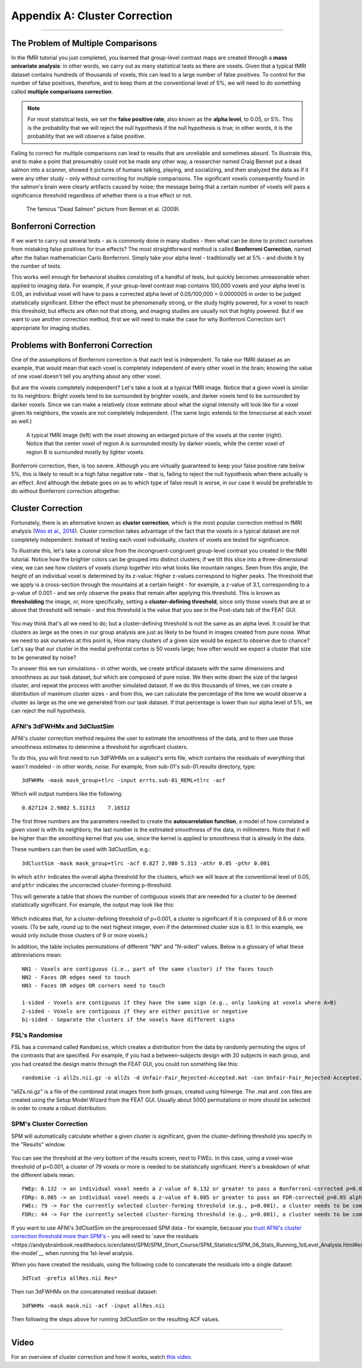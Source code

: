 .. _Appendix_A_ClusterCorrection:

Appendix A: Cluster Correction
==============

-------------

The Problem of Multiple Comparisons
***********************************

In the fMRI tutorial you just completed, you learned that group-level contrast maps are created through a **mass univariate analysis**: in other words, we carry out as many statistical tests as there are voxels. Given that a typical fMRI dataset contains hundreds of thousands of voxels, this can lead to a large number of false positives. To control for the number of false positives, therefore, and to keep them at the conventional level of 5%, we will need to do something called **multiple comparisons correction**.

.. note::

  For most statistical tests, we set the **false positive rate**, also known as the **alpha level**, to 0.05, or 5%. This is the probability that we will reject the null hypothesis if the null hypothesis is true; in other words, it is the probability that we will observe a false positive.
  

Failing to correct for multiple comparisons can lead to results that are unreliable and sometimes absurd. To illustrate this, and to make a point that presumably could not be made any other way, a researcher named Craig Bennet put a dead salmon into a scanner, showed it pictures of humans talking, playing, and socializing, and then analyzed the data as if it were any other study - only without correcting for multiple comparisons. The significant voxels consequently found in the salmon's brain were clearly artifacts caused by noise; the message being that a certain number of voxels will pass a significance threshold regardless of whether there is a true effect or not.

.. figure:: Bennet_2009.png

  The famous "Dead Salmon" picture from Bennet et al. (2009). 


Bonferroni Correction
************

If we want to carry out several tests - as is commonly done in many studies - then what can be done to protect ourselves from mistaking false positives for true effects? The most straightforward method is called **Bonferroni Correction**, named after the Italian mathematician Carlo Bonferroni. Simply take your alpha level - traditionally set at 5% - and divide it by the number of tests.

This works well enough for behavioral studies consisting of a handful of tests, but quickly becomes unreasonable when applied to imaging data. For example, if your group-level contrast map contains 100,000 voxels and your alpha level is 0.05, an individual voxel will have to pass a corrected alpha level of 0.05/100,000 = 0.0000005 in order to be judged statistically significant. Either the effect must be phenomenally strong, or the study highly powered, for a voxel to reach this threshold; but effects are often not that strong, and imaging studies are usually not that highly powered. But if we want to use another correction method, first we will need to make the case for why Bonferroni Correction isn't appropriate for imaging studies.


Problems with Bonferroni Correction
*************

One of the assumptions of Bonferroni correction is that each test is independent. To take our fMRI dataset as an example, that would mean that each voxel is completely independent of every other voxel in the brain; knowing the value of one voxel doesn't tell you anything about any other voxel.

But are the voxels completely independent? Let's take a look at a typical fMRI image. Notice that a given voxel is similar to its neighbors: Bright voxels tend to be surrounded by brighter voxels, and darker voxels tend to be surrounded by darker voxels. Since we can make a relatively close estimate about what the signal intensity will look like for a voxel given its neighbors, the voxels are not completely independent. (The same logic extends to the timecourse at each voxel as well.)

.. figure:: ClusterCorrection_Autocorrelation_Example.png

  A typical fMRI image (left) with the inset showing an enlarged picture of the voxels at the center (right). Notice that the center voxel of region A is surrounded mostly by darker voxels, while the center voxel of region B is surrounded mostly by lighter voxels.
  
Bonferroni correction, then, is too severe. Although you are virtually guaranteed to keep your false positive rate below 5%, this is likely to result in a high false negative rate - that is, failing to reject the null hypothesis when there actually is an effect. And although the debate goes on as to which type of false result is worse, in our case it would be preferable to do without Bonferroni correction altogether.
  
  
Cluster Correction
***************

Fortunately, there is an alternative known as **cluster correction**, which is the most popular correction method in fMRI analysis (`Woo et al., 2014 <https://www.sciencedirect.com/science/article/pii/S1053811914000020>`__). Cluster correction takes advantage of the fact that the voxels in a typical dataset are not completely independent: Instead of testing each voxel individually, *clusters* of voxels are tested for significance.

To illustrate this, let's take a coronal slice from the incongruent-congruent group-level contrast you created in the fMRI tutorial. Notice how the brighter colors can be grouped into distinct clusters; if we tilt this slice into a three-dimensional view, we can see how clusters of voxels clump together into what looks like mountain ranges. Seen from this angle, the height of an individual voxel is determined by its z-value: Higher z-values correspond to higher peaks. The threshold that we apply is a cross-section through the mountains at a certain height - for example, a z-value of 3.1, corresponding to a p-value of 0.001 - and we only observe the peaks that remain after applying this threshold. This is known as **thresholding** the image, or, more specifically, setting a **cluster-defining threshold**, since only those voxels that are at or above that threshold will remain - and this threshold is the value that you see in the Post-stats tab of the FEAT GUI.

.. figure:: Zstat_Peak_Demo.gif

You may think that's all we need to do; but a cluster-defining threshold is not the same as an alpha level. It could be that clusters as large as the ones in our group analysis are just as likely to be found in images created from pure noise. What we need to ask ourselves at this point is, How many clusters of a given size would be expect to observe due to chance? Let's say that our cluster in the medial prefrontal cortex is 50 voxels large; how often would we expect a cluster that size to be generated by noise?

To answer this we run simulations - in other words, we create artifical datasets with the same dimensions and smoothness as our task dataset, but which are composed of pure noise. We then write down the size of the largest cluster, and repeat the process with another simulated dataset. If we do this thousands of times, we can create a distribution of maximum cluster sizes - and from this, we can calculate the percentage of the time we would observe a cluster as large as the one we generated from our task dataset.  If that percentage is lower than our alpha level of 5%, we can reject the null hypothesis.


AFNI's 3dFWHMx and 3dClustSim
^^^^^^^^^^^^^^^^^^^^^^^^^^^^^

AFNI's cluster correction method requires the user to estimate the smoothness of the data, and to then use those smoothness estimates to determine a threshold for significant clusters.

To do this, you will first need to run 3dFWHMx on a subject's errts file, which contains the residuals of everything that wasn't modeled - in other words, noise. For example, from sub-01's sub-01.results directory, type:

::

  3dFWHMx -mask mask_group+tlrc -input errts.sub-01_REML+tlrc -acf
  

Which will output numbers like the following:

::

  0.827124 2.9802 5.31313    7.16512
  
The first three numbers are the parameters needed to create the **autocorrelation function**, a model of how correlated a given voxel is with its neighbors; the last number is the estimated smoothness of the data, in millimeters. Note that it will be higher than the smoothing kernel that you use, since the kernel is applied to smoothness that is already in the data.

These numbers can then be used with 3dClustSim, e.g.:

::

  3dClustSim -mask mask_group+tlrc -acf 0.827 2.980 5.313 -athr 0.05 -pthr 0.001
  
In which ``athr`` indicates the overall alpha threshold for the clusters, which we will leave at the conventional level of 0.05, and ``pthr`` indicates the uncorrected cluster-forming p-threshold.

This will generate a table that shows the number of contiguous voxels that are neeeded for a cluster to be deemed statistically significant. For example, the output may look like this:

.. figure:: 3dClustSim_Table.png

Which indicates that, for a cluster-defining threshold of p=0.001, a cluster is significant if it is composed of 8.6 or more voxels. (To be safe, round up to the next highest integer, even if the determined cluster size is 8.1. In this example, we would only include those clusters of 9 or more voxels.)

In addition, the table includes permutations of different "NN" and "N-sided" values. Below is a glossary of what these abbreviations mean:

::

  NN1 - Voxels are contiguous (i.e., part of the same cluster) if the faces touch
  NN2 - Faces OR edges need to touch
  NN3 - Faces OR edges OR corners need to touch

  1-sided - Voxels are contiguous if they have the same sign (e.g., only looking at voxels where A>B)
  2-sided - Voxels are contiguous if they are either positive or negative
  bi-sided - Separate the clusters if the voxels have different signs



FSL's Randomise
^^^^^^^^^^^^^^^

FSL has a command called ``Randomise``, which creates a distribution from the data by randomly permuting the signs of the contrasts that are specified. For example, if you had a between-subjects design with 20 subjects in each group, and you had created the design matrix through the FEAT GUI, you could run something like this:

::

  randomise -i allZs.nii.gz -o allZs -d Unfair-Fair_Rejected-Accepted.mat -con Unfair-Fair_Rejected-Accepted.con -n 1000 -T
  
"allZs.nii.gz" is a file of the combined zstat images from both groups, created using fslmerge. The .mat and .con files are created using the Setup Model Wizard from the FEAT GUI. Usually about 5000 permutations or more should be selected in order to create a robust distribution.


SPM's Cluster Correction
^^^^^^^^^^^^^^^^^^^^^^^^

SPM will automatically calculate whether a given cluster is significant, given the cluster-defining threshold you specify in the "Results" window. 

.. figure:: SPM_ClusterTable.png

You can see the threshold at the very bottom of the results screen, next to FWEc. In this case, using a voxel-wise threshold of p=0.001, a cluster of 79 voxels or more is needed to be statistically significant. Here's a breakdown of what the different labels mean:

::

  FWEp: 6.132 -> an individual voxel needs a z-value of 6.132 or greater to pass a Bonferroni-corrected p=0.05 alpha threshold
  FDRp: 6.085 -> an individual voxel needs a z-value of 6.085 or greater to pass an FDR-corrected p=0.05 alpha threshold
  FWEc: 79 -> For the currently selected cluster-forming threshold (e.g., p=0.001), a cluster needs to be composed of 79 or more contiguous voxels to pass an FWE correction of p=0.05
  FDRc: 44 -> For the currently selected cluster-forming threshold (e.g., p=0.001), a cluster needs to be composed of 44 or more contiguous voxels to pass an FDR correction of p=0.05

.. figure:: SPM_ClusterThr.png

If you want to use AFNI's 3dClustSim on the preprocessed SPM data - for example, because you `trust AFNI's cluster correction threshold more than SPM's <https://www.pnas.org/content/113/28/7900.short>`__ - you will need to `save the residuals <https://andysbrainbook.readthedocs.io/en/latest/SPM/SPM_Short_Course/SPM_Statistics/SPM_06_Stats_Running_1stLevel_Analysis.html#estimating-the-model`__ when running the 1st-level analysis.

When you have created the residuals, using the following code to concatenate the residuals into a single dataset:

::

  3dTcat -prefix allRes.nii Res*
  
Then run 3dFWHMx on the concatenated residual dataset:

::

  3dFWHMx -mask mask.nii -acf -input allRes.nii
  
Then following the steps above for running 3dClustSim on the resulting ACF values.


------------

Video
*************

For an overview of cluster correction and how it works, watch `this video <https://www.youtube.com/watch?v=hM0dC4OTCvU>`__.
